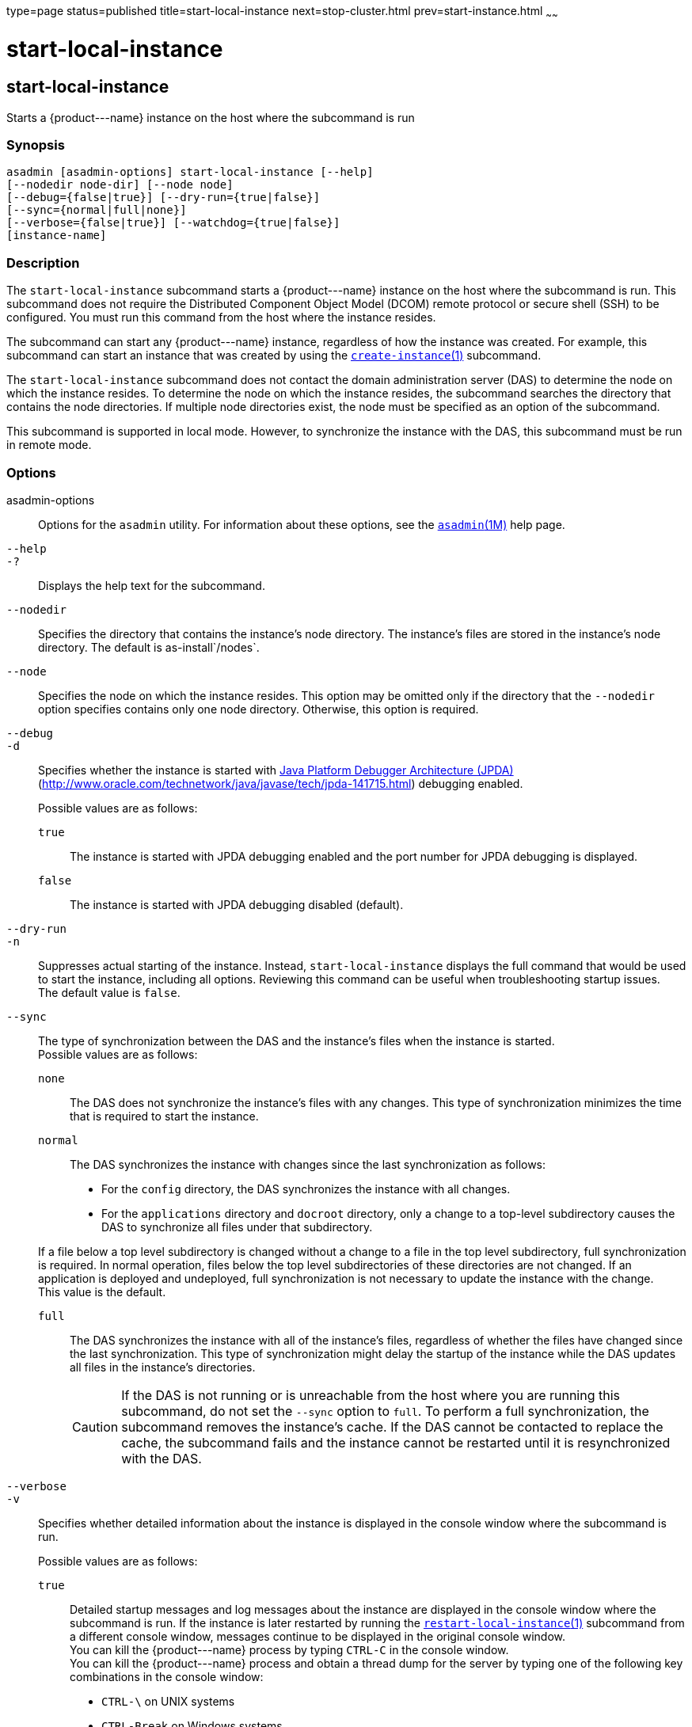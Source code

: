 type=page
status=published
title=start-local-instance
next=stop-cluster.html
prev=start-instance.html
~~~~~~

start-local-instance
====================

[[start-local-instance-1]][[GSRFM00237]][[start-local-instance]]

start-local-instance
--------------------

Starts a \{product---name} instance on the host where the subcommand is run

[[sthref2142]]

=== Synopsis

[source]
----
asadmin [asadmin-options] start-local-instance [--help]
[--nodedir node-dir] [--node node]
[--debug={false|true}] [--dry-run={true|false}]
[--sync={normal|full|none}]
[--verbose={false|true}] [--watchdog={true|false}]
[instance-name]
----

[[sthref2143]]

=== Description

The `start-local-instance` subcommand starts a \{product---name}
instance on the host where the subcommand is run. This subcommand does
not require the Distributed Component Object Model (DCOM) remote
protocol or secure shell (SSH) to be configured. You must run this
command from the host where the instance resides.

The subcommand can start any \{product---name} instance, regardless of
how the instance was created. For example, this subcommand can start an
instance that was created by using the
link:create-instance.html#create-instance-1[`create-instance`(1)]
subcommand.

The `start-local-instance` subcommand does not contact the domain
administration server (DAS) to determine the node on which the instance
resides. To determine the node on which the instance resides, the
subcommand searches the directory that contains the node directories. If
multiple node directories exist, the node must be specified as an option
of the subcommand.

This subcommand is supported in local mode. However, to synchronize the
instance with the DAS, this subcommand must be run in remote mode.

[[sthref2144]]

=== Options

asadmin-options::
  Options for the `asadmin` utility. For information about these
  options, see the link:asadmin.html#asadmin-1m[`asadmin`(1M)] help page.
`--help`::
`-?`::
  Displays the help text for the subcommand.
`--nodedir`::
  Specifies the directory that contains the instance's node directory.
  The instance's files are stored in the instance's node directory. The
  default is as-install`/nodes`.
`--node`::
  Specifies the node on which the instance resides. This option may be
  omitted only if the directory that the `--nodedir` option specifies
  contains only one node directory. Otherwise, this option is required.
`--debug`::
`-d`::
  Specifies whether the instance is started with
  http://java.sun.com/javase/technologies/core/toolsapis/jpda/[Java
  Platform Debugger Architecture (JPDA)]
  (http://www.oracle.com/technetwork/java/javase/tech/jpda-141715.html)
  debugging enabled.
+
Possible values are as follows:

  `true`;;
    The instance is started with JPDA debugging enabled and the port
    number for JPDA debugging is displayed.
  `false`;;
    The instance is started with JPDA debugging disabled (default).
`--dry-run`::
`-n`::
  Suppresses actual starting of the instance. Instead,
  `start-local-instance` displays the full command that would be used to
  start the instance, including all options. Reviewing this command can
  be useful when troubleshooting startup issues. +
  The default value is `false`.

`--sync`::
  The type of synchronization between the DAS and the instance's files
  when the instance is started. +
  Possible values are as follows:
  `none`;;
    The DAS does not synchronize the instance's files with any changes.
    This type of synchronization minimizes the time that is required to
    start the instance.
  `normal`;;
    The DAS synchronizes the instance with changes since the last
    synchronization as follows:

    * For the `config` directory, the DAS synchronizes the instance with all changes.
    * For the `applications` directory and `docroot` directory, only a
    change to a top-level subdirectory causes the DAS to synchronize all
    files under that subdirectory.

+
If a file below a top level subdirectory is changed without a change
    to a file in the top level subdirectory, full synchronization is
    required. In normal operation, files below the top level
    subdirectories of these directories are not changed. If an
    application is deployed and undeployed, full synchronization is not
    necessary to update the instance with the change. +
    This value is the default.
  `full`;;
    The DAS synchronizes the instance with all of the instance's files,
    regardless of whether the files have changed since the last
    synchronization. This type of synchronization might delay the
    startup of the instance while the DAS updates all files in the
    instance's directories.
+
[CAUTION]
====
If the DAS is not running or is unreachable from the host where you
are running this subcommand, do not set the `--sync` option to
`full`. To perform a full synchronization, the subcommand removes
the instance's cache. If the DAS cannot be contacted to replace the
cache, the subcommand fails and the instance cannot be restarted
until it is resynchronized with the DAS.
====

`--verbose`::
`-v`::
  Specifies whether detailed information about the instance is displayed
  in the console window where the subcommand is run.
+
Possible values are as follows:

  `true`;;
    Detailed startup messages and log messages about the instance are
    displayed in the console window where the subcommand is run. If the
    instance is later restarted by running the
    link:restart-local-instance.html#restart-local-instance-1[`restart-local-instance`(1)]
    subcommand from a different console window, messages continue to be
    displayed in the original console window. +
    You can kill the \{product---name} process by typing `CTRL-C` in the
    console window. +
    You can kill the \{product---name} process and obtain a thread dump
    for the server by typing one of the following key combinations in
    the console window:

    * `CTRL-\` on UNIX systems
    * `CTRL-Break` on Windows systems
  `false`;;
    Detailed information is not displayed (default).

`--watchdog`::
`-w`::
  Specifies whether limited information about the instance is displayed
  in the console window where the subcommand is run. The `--watchdog`
  option is similar to `--verbose` but does not display the detailed
  startup messages and log messages. This option is useful when running
  the `asadmin` utility in the background or with no attached console. +
  Possible values are as follows:

  `true`;;
    Limited information is displayed in the console window.
  `false`;;
    Limited information is not displayed in the console window
    (default).

[[sthref2145]]

=== Operands

instance-name::
  The name of the instance to start.

[[sthref2146]]

=== Examples

[[GSRFM763]][[sthref2147]]

==== Example 1   Starting an Instance Locally

This example starts the instance `yml-i-sj01` on the host where the
subcommand is run.

[source]
----
asadmin> start-local-instance --node sj01 yml-i-sj01
Waiting for the server to start .................................
Successfully started the instance: yml-i-sj01
instance Location: /export/glassfish7/glassfish/nodes/sj01/yml-i-sj01
Log File: /export/glassfish7/glassfish/nodes/sj01/yml-i-sj01/logs/server.log
Admin Port: 24849
Command start-local-instance executed successfully.
----

[[sthref2148]]

=== Exit Status

0::
  command executed successfully
1::
  error in executing the command

[[sthref2149]]

=== See Also

link:asadmin.html#asadmin-1m[`asadmin`(1M)]

link:create-instance.html#create-instance-1[`create-instance`(1)],
link:create-local-instance.html#create-local-instance-1[`create-local-instance`(1)],
link:delete-instance.html#delete-instance-1[`delete-instance`(1)],
link:delete-local-instance.html#delete-local-instance-1[`delete-local-instance`(1)],
link:restart-instance.html#restart-instance-1[`restart-instance`(1)],
link:restart-local-instance.html#restart-local-instance-1[`restart-local-instance`(1)],
link:start-domain.html#start-domain-1[`start-domain`(1)],
link:start-instance.html#start-instance-1[`start-instance`(1)],
link:stop-domain.html#stop-domain-1[`stop-domain`(1)],
link:stop-instance.html#stop-instance-1[`stop-instance`(1)],
link:stop-local-instance.html#stop-local-instance-1[`stop-local-instance`(1)]

Java Platform Debugger Architecture (JPDA)
(http://www.oracle.com/technetwork/java/javase/tech/jpda-141715.html)


